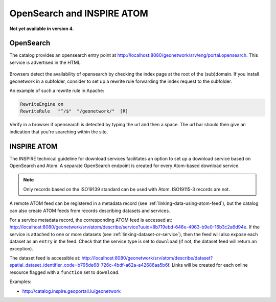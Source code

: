 .. _opensearch-and-atom:

OpenSearch and INSPIRE ATOM
###########################

**Not yet available in version 4.**

OpenSearch
----------

The catalog provides an opensearch entry point at http://localhost:8080/geonetwork/srv/eng/portal.opensearch. This service is advertised in the HTML.

.. figure:: img/opensearch.png

Browsers detect the availability of opensearch by checking the index page at the root of the (sub)domain. If you install geonetwork in a subfolder,
consider to set up a rewrite rule forwarding the index request to the subfolder.

An example of such a rewrite rule in Apache:

.. code-block:: text

  RewriteEngine on
  RewriteRule   "^/$"  "/geonetwork/"  [R]

Verify in a browser if opensearch is detected by typing the url and then a space. The url bar should then give an indication that you're searching within the site.

.. figure:: img/opensearch-in-browser.png
    :width: 300px


INSPIRE ATOM
------------

The INSPIRE technical guideline for download services facilitates an option to set up a download service based on OpenSearch and Atom.
A separate OpenSearch endpoint is created for every Atom-based download service.

.. note::

    Only records based on the ISO19139 standard can be used with Atom. ISO19115-3 records are not.


A remote ATOM feed can be registered in a metadata record (see :ref:`linking-data-using-atom-feed`), but the catalog can also create ATOM feeds from records describing datasets and services.

For a service metadata record, the corresponding ATOM feed is accessed at: http://localhost:8080/geonetwork/srv/atom/describe/service?uuid=8b719ebd-646e-4963-b9e0-16b3c2a6d94e. If the service is attached to one or more datasets (see :ref:`linking-dataset-or-service`), then the feed will also expose each dataset as an ``entry`` in the feed. Check that the service type is set to ``download`` (if not, the dataset feed will return an exception).


The dataset feed is accessible at: http://localhost:8080/geonetwork/srv/atom/describe/dataset?spatial_dataset_identifier_code=b795de68-726c-4bdf-a62a-a42686aa5b6f. Links will be created for each online resource flagged with a ``function`` set to ``download``.


Examples:

- http://catalog.inspire.geoportail.lu/geonetwork
